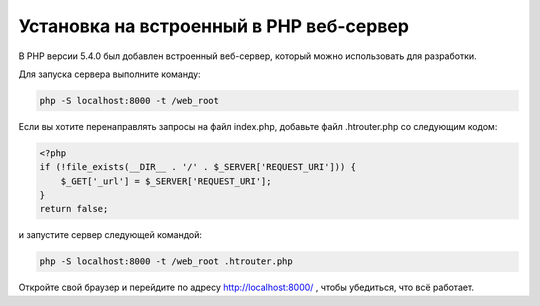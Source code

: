 Установка на встроенный в PHP веб-сервер
========================================

В PHP версии 5.4.0 был добавлен встроенный веб-сервер, который можно использовать для разработки.

Для запуска сервера выполните команду:

.. code-block:: bash

    php -S localhost:8000 -t /web_root

Если вы хотите перенаправлять запросы на файл index.php, добавьте файл .htrouter.php со следующим кодом:

.. code-block:: php

    <?php
    if (!file_exists(__DIR__ . '/' . $_SERVER['REQUEST_URI'])) {
        $_GET['_url'] = $_SERVER['REQUEST_URI'];
    }
    return false;

и запустите сервер следующей командой:

.. code-block:: bash

    php -S localhost:8000 -t /web_root .htrouter.php

Откройте свой браузер и перейдите по адресу http://localhost:8000/ , чтобы убедиться, что всё работает.

.. _built-in: http://php.net/manual/en/features.commandline.webserver.php
